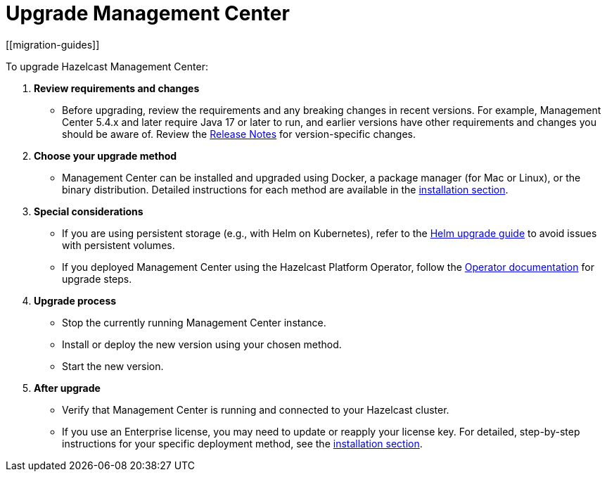 = Upgrade Management Center
[[migration-guides]]

To upgrade Hazelcast Management Center:

1.	*Review requirements and changes* 
** Before upgrading, review the requirements and any breaking changes in recent versions. For example, Management Center 5.4.x and later require Java 17 or later to run, and earlier versions have other requirements and changes you should be aware of. Review the xref:release-notes:release-notes.adoc[Release Notes] for version-specific changes.
2.	*Choose your upgrade method* 
** Management Center can be installed and upgraded using Docker, a package manager (for Mac or Linux), or the binary distribution. Detailed instructions for each method are available in the xref:getting-started:install.adoc[installation section].
3.	*Special considerations*
**	If you are using persistent storage (e.g., with Helm on Kubernetes), refer to the xref:{page-latest-supported-hazelcast}@hazelcast:kubernetes:helm-upgrade-guide.adoc[Helm upgrade guide] to avoid issues with persistent volumes.
**	If you deployed Management Center using the Hazelcast Platform Operator, follow the link:https://docs.hazelcast.com/operator/latest-snapshot/deploy-management-center[Operator documentation] for upgrade steps.
4.	*Upgrade process*
**	Stop the currently running Management Center instance.
**	Install or deploy the new version using your chosen method.
**	Start the new version.
5.	*After upgrade*
**	Verify that Management Center is running and connected to your Hazelcast cluster.
**	If you use an Enterprise license, you may need to update or reapply your license key.
For detailed, step-by-step instructions for your specific deployment method, see the xref:getting-started:install.adoc[installation section].

